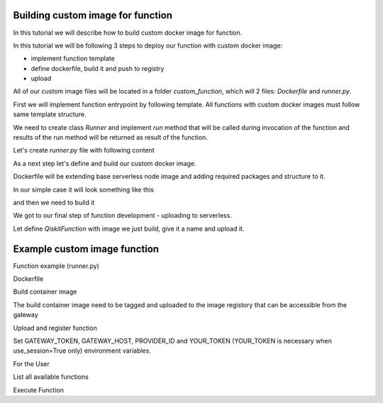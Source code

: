 ==================================
Building custom image for function
==================================


In this tutorial we will describe how to build custom docker image for function.

In this tutorial we will be following 3 steps to deploy our function with custom docker image:

* implement function template 
* define dockerfile, build it and push to registry
* upload

All of our custom image files will be located in a folder `custom_function`, which will 2 files: `Dockerfile` and `runner.py`.

.. code-block::
   :caption: Custom image folder source files

   /custom_function
     /runner.py
     /Dockerfile

First we will implement function entrypoint by following template. All functions with custom docker images must follow same template structure. 

We need to create class `Runner` and implement `run` method that will be called during invocation of the function and results of the run method will be returned as result of the function.

Let's create `runner.py` file with following content

.. code-block::
   :caption: `runner.py` - Runner class implementation. This is an entrypoint to you custom image function.

    class Runner:
        def run(self, arguments: dict) -> dict:
            # this is just an example
            # your function can call for other modules, function, etc.
            return {
                **arguments,
                **{
                    "answer": 42
                }
            }


As a next step let's define and build our custom docker image.

Dockerfile will be extending base serverless node image and adding required packages and structure to it. 

In our simple case it will look something like this

.. code-block::
   :caption: Dockerfile for custom image function.

    FROM icr.io/quantum-public/qiskit-serverless-ray-node:0.12.0-py310

    # install all necessary dependencies for your custom image

    # copy our function implementation in `/runner.py` of the docker image
    USER 0

    WORKDIR /runner
    COPY ./runner.py /runner
    WORKDIR /

    USER $RAY_UID

and then we need to build it

.. code-block::
   :caption: Build and push image.

    docker build -t icr.io/quantum-public/my-custom-function-image:1.0.0 ./custom_function
    docker push icr.io/quantum-public/my-custom-function-image:1.0.0

We got to our final step of function development - uploading to serverless.

Let define `QiskitFunction` with image we just build, give it a name and upload it.

.. code-block::
   :caption: Uploading and using function with custom image.

    import os
    from qiskit_serverless import QiskitFunction, ServerlessClient

    serverless = ServerlessClient(
        token=os.environ.get("GATEWAY_TOKEN", "awesome_token"),
        host=os.environ.get("GATEWAY_HOST", "http://localhost:8000"),
    )
    serverless

    function_with_custom_image = QiskitFunction(
        title="custom-image-function",
        image="icr.io/quantum-public/my-custom-function-image:1.0.0"
        provider="mockprovider"
    )
    function_with_custom_image

    serverless.upload(function_with_custom_image)

    functions = {f.title: f for f in serverless.list()}
    my_function = functions.get("custom-image-function")
    my_function

    job = my_function.run(test_argument_one=1, test_argument_two="two")
    job

    job.result()

=============================
Example custom image function
=============================

Function example (runner.py)

.. code-block::
   :caption: runner.py

   from qiskit_aer import AerSimulator
   from qiskit_serverless import get_arguments, save_result
   from qiskit.transpiler.preset_passmanagers import generate_preset_pass_manager
   from qiskit_ibm_runtime import Session

   def custom_function(arguments):
        service = arguments.get("service")
        circuit = arguments.get("circuit")
        observable = arguments.get("observable")

        if service:
            backend = service.least_busy(operational=True, simulator=False, min_num_qubits=127)
            session = Session(backend=backend)
        else:
            backend = AerSimulator()

       target = backend.target
       pm = generate_preset_pass_manager(target=target, optimization_level=3)

       target_circuit = pm.run(circuit)
       target_observable = observable.apply_layout(target_circuit.layout)

       from qiskit_ibm_runtime import EstimatorV2 as Estimator
       if service:
           estimator = Estimator(session=session)
       else:
           estimator = Estimator(backend=backend)
       job = estimator.run([(target_circuit, target_observable)])

       if service:
           session.close()
       return job.result()[0].data.evs

   class Runner:
       def run(self, arguments: dict) -> dict:
           return custom_function(arguments)

Dockerfile
	    
.. code-block::
   :caption: Dockerfile

   FROM icr.io/quantum-public/qiskit-serverless/ray-node:0.12.0-py310

   # install all necessary dependencies for your custom image

   # copy our function implementation in `/runner.py` of the docker image
   USER 0
   RUN  pip install qiskit_aer

   WORKDIR /runner
   COPY ./runner.py /runner
   WORKDIR /

   USER $RAY_UID

Build container image
    
.. code-block::
   :caption: Docker build

    Docker build -t function .
    Docker image tag function:latest "<image retistory/image name:image tag>"
    Docker image push "<image retistory/image name:image tag>"

The build container image need to be tagged and uploaded to the image registory that can be accessible from the gateway

Upload and register function

Set GATEWAY_TOKEN, GATEWAY_HOST, PROVIDER_ID and YOUR_TOKEN (YOUR_TOKEN is necessary when use_session=True only) environment variables.

.. code-block::
   :caption: upload.py

   import os
   from qiskit_serverless import QiskitFunction, ServerlessClient

   serverless = ServerlessClient(
       token=os.environ.get("GATEWAY_TOKEN", "awesome_token"),
       host=os.environ.get("GATEWAY_HOST", "http://localhost:8000"),
   )

   help = """

   title: custom-image-function

   description: sample function implemented in a custom image
   arguments:
       service: service created with the accunt information
       circuit: circuit
       observable: observabl
   """

   function_with_custom_image = QiskitFunction(
       title="custom-image-function",
       image="icr.io/quantum-public/qiskit-serverless/poc-function:latest",
       provider=os.environ.get("PROVIDER_ID", "mockprovider"),
       description=help
   )
   serverless.upload(function_with_custom_image)

For the User

List all available functions

.. code-block::
   :caption: list.py

   import os
   from qiskit_serverless import ServerlessClient

   serverless = ServerlessClient(
       token=os.environ.get("GATEWAY_TOKEN", "awesome_token"),
       host=os.environ.get("GATEWAY_HOST", "http://localhost:8000"),
   )

   my_functions = serverless.list()
   for function in my_functions:
       print("Name: " + function.title)
       print(function.description)
       print()

Execute Function
    
.. code-block::
   :caption: usage.py

   import os
   from qiskit_serverless import ServerlessClient
   from qiskit import QuantumCircuit
   from qiskit.circuit.random import random_circuit
   from qiskit.quantum_info import SparsePauliOp
   from qiskit_ibm_runtime import QiskitRuntimeService

   # set this True for the real Quantum system use                                                                                                                                                             
   use_service=False

   service = None
   if use_service:
       service = QiskitRuntimeService(
	   token=os.environ.get("YOUR_TOKEN", ""),
	   channel='ibm_quantum',
	   instance='ibm-q/open/main',
	   verify=False,
       )

   circuit = random_circuit(2, 2, seed=1234)
   observable = SparsePauliOp("IY")
   serverless = ServerlessClient(
       token=os.environ.get("GATEWAY_TOKEN", "awesome_token"),
       host=os.environ.get("GATEWAY_HOST", "http://localhost:8000"),
   )

   my_function = serverless.get("custom-image-function")
   job = my_function.run(service=service, circuit=circuit, observable=observable)

   print(job.result())
   print(job.logs())








